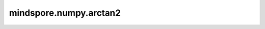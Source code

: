 mindspore.numpy.arctan2
=======================

.. py:function:: mindspore.numpy.arctan2(x1, x2, dtype=None)

    逐元素计算 :math:`x1/x2` 的反正切，并正确选择象限。

    .. note::
        不支持NumPy参数 `out` 、 `where` 、 `casting` 、 `order` 、 `subok` 、 `signature` 、 `extobj` 。

    参数：
        - **x1** (Tensor) - 输入Tensor。
        - **x2** (Tensor) - 输入Tensor。
        - **dtype** (:class:`mindspore.dtype`, 可选) - 默认值： ``None`` 。 覆盖输出Tensor的dtype 。

    返回：
        Tensor或标量， `x1` 与 `x2` 逐元素的计算结果。如果 `x1` 与 `x2` 都是标量，则结果也是标量。